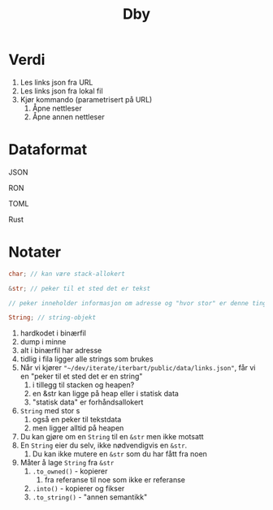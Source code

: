 #+title: Dby

* Verdi

1. Les links json fra URL
2. Les links json fra lokal fil
3. Kjør kommando (parametrisert på URL)
   1. Åpne nettleser
   2. Åpne annen nettleser

* Dataformat
JSON

RON

TOML

Rust

* Notater

#+begin_src rust
char; // kan være stack-allokert

&str; // peker til et sted det er tekst

// peker inneholder informasjon om adresse og "hvor stor" er denne tingen

String; // string-objekt

#+end_src

1. hardkodet i binærfil
2. dump i minne
3. alt i binærfil har adresse
4. tidlig i fila ligger alle strings som brukes
5. Når vi kjører ="~/dev/iterate/iterbart/public/data/links.json"=, får vi en "peker til et sted det er en string"
   1. i tillegg til stacken og heapen?
   2. en &str kan ligge på heap eller i statisk data
   3. "statisk data" er forhåndsallokert
6. =String= med stor s
   1. også en peker til tekstdata
   2. men ligger alltid på heapen
7. Du kan gjøre om en =String= til en =&str= men ikke motsatt
8. En =String= eier du selv, ikke nødvendigvis en =&str=.
   1. Du kan ikke mutere en =&str= som du har fått fra noen
9. Måter å lage =String= fra =&str=
   1. =.to_owned()= - kopierer
      1. fra referanse til noe som ikke er referanse
   2. =.into()= - kopierer og fikser
   3. =.to_string()= - "annen semantikk"
